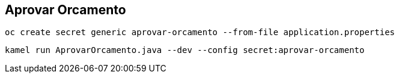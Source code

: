 == Aprovar Orcamento

    oc create secret generic aprovar-orcamento --from-file application.properties

    kamel run AprovarOrcamento.java --dev --config secret:aprovar-orcamento